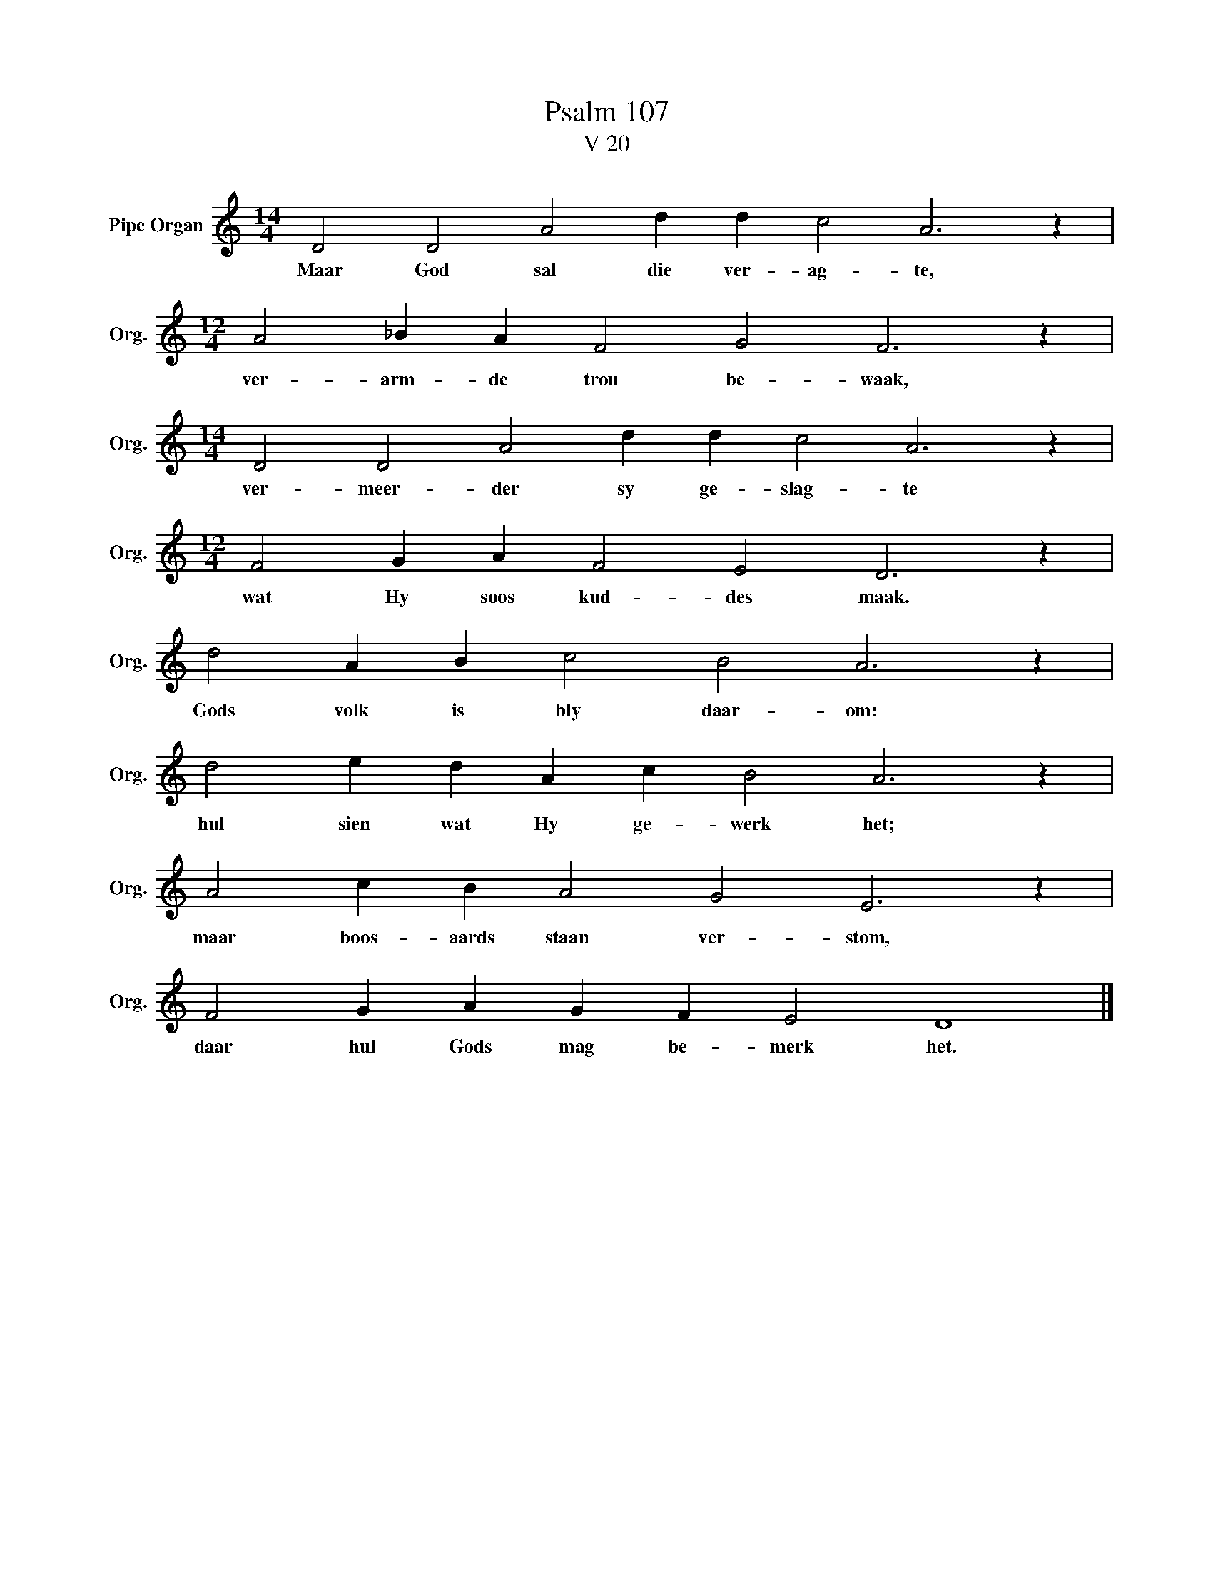 X:1
T:Psalm 107
T:V 20
L:1/4
M:14/4
I:linebreak $
K:C
V:1 treble nm="Pipe Organ" snm="Org."
V:1
 D2 D2 A2 d d c2 A3 z |$[M:12/4] A2 _B A F2 G2 F3 z |$[M:14/4] D2 D2 A2 d d c2 A3 z |$ %3
w: Maar God sal die ver- ag- te,|ver- arm- de trou be- waak,|ver- meer- der sy ge- slag- te|
[M:12/4] F2 G A F2 E2 D3 z |$ d2 A B c2 B2 A3 z |$ d2 e d A c B2 A3 z |$ A2 c B A2 G2 E3 z |$ %7
w: wat Hy soos kud- des maak.|Gods volk is bly daar- om:|hul sien wat Hy ge- werk het;|maar boos- aards staan ver- stom,|
 F2 G A G F E2 D4 |] %8
w: daar hul Gods mag be- merk het.|

